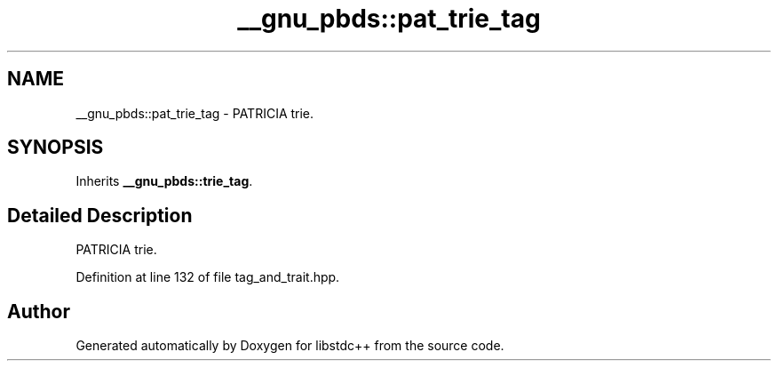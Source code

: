 .TH "__gnu_pbds::pat_trie_tag" 3 "21 Apr 2009" "libstdc++" \" -*- nroff -*-
.ad l
.nh
.SH NAME
__gnu_pbds::pat_trie_tag \- PATRICIA trie.  

.PP
.SH SYNOPSIS
.br
.PP
Inherits \fB__gnu_pbds::trie_tag\fP.
.PP
.SH "Detailed Description"
.PP 
PATRICIA trie. 
.PP
Definition at line 132 of file tag_and_trait.hpp.

.SH "Author"
.PP 
Generated automatically by Doxygen for libstdc++ from the source code.
